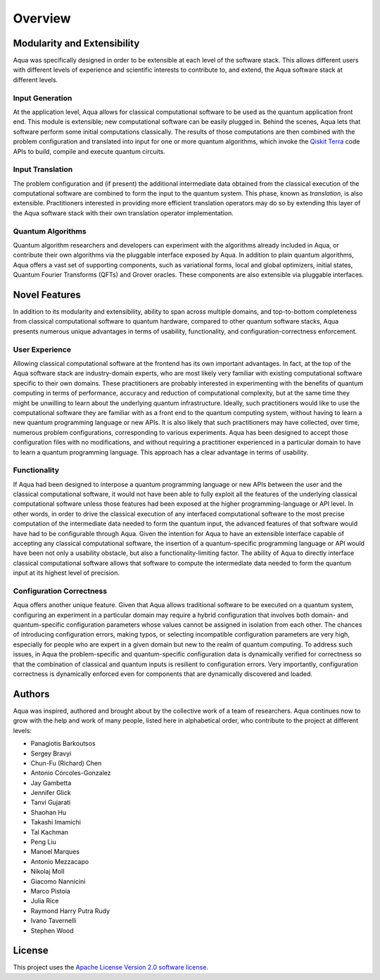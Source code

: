 ========
Overview
========

----------------------------
Modularity and Extensibility
----------------------------

Aqua was specifically designed in order to be extensible at each level of the software stack.
This allows different users with different levels of experience and scientific interests
to contribute to, and extend, the Aqua software stack at different levels.

^^^^^^^^^^^^^^^^
Input Generation
^^^^^^^^^^^^^^^^

At the application level, Aqua allows for classical computational
software to be used as the quantum application front end.  This module is extensible;
new computational software can be easily plugged in.  Behind the scenes, Aqua lets that
software perform some initial computations classically.  The  results of those computations
are then combined with the problem
configuration and translated into input for one or more quantum algorithms, which invoke
the `Qiskit Terra <https://Qiskit.org/terra>`__ code APIs to build, compile and execute quantum circuits.

^^^^^^^^^^^^^^^^^
Input Translation
^^^^^^^^^^^^^^^^^

The problem configuration and (if present) the additional intermediate data
obtained from the classical execution of the computational software are
combined to form the input to the quantum system.  This phase, known as *translation*,
is also extensible.  Practitioners interested in providing more efficient
translation operators may do so by extending this layer of the Aqua software
stack with their own translation operator implementation.

^^^^^^^^^^^^^^^^^^
Quantum Algorithms
^^^^^^^^^^^^^^^^^^

Quantum algorithm researchers and developers can experiment with the algorithms already included
in Aqua, or contribute their own algorithms via the pluggable interface exposed
by Aqua.  In addition to plain quantum algorithms, Aqua offers a vast set
of supporting components, such as variational forms, local and global optimizers, initial states,
Quantum Fourier Transforms (QFTs) and Grover oracles.  These components are also extensible via pluggable
interfaces.

--------------
Novel Features
--------------

In addition to its modularity and extensibility, ability to span across multiple
domains, and top-to-bottom completeness from classical computational software to
quantum hardware, compared to other quantum software stacks, Aqua presents numerous unique advantages
in terms of usability, functionality, and configuration-correctness enforcement.  

^^^^^^^^^^^^^^^
User Experience
^^^^^^^^^^^^^^^

Allowing classical computational software at the frontend has its own important advantages.
In fact, at the top of the Aqua software stack are industry-domain experts, who are most likely
very familiar with existing
computational software specific to their own domains.  These practitioners are probably interested
in experimenting with the benefits of quantum computing in terms of performance, accuracy
and reduction of computational complexity, but at the same time they might be
unwilling to learn about the underlying quantum infrastructure. Ideally,
such practitioners would like to use the computational software they are
familiar with as a front end to the quantum computing system,
without having to learn a new quantum programming
language or new APIs.  It is also
likely that such practitioners may have collected, over time, numerous
problem configurations, corresponding to various experiments. Aqua has been designed to accept those
configuration files  with no modifications, and
without requiring a practitioner experienced in a particular domain to
have to learn a quantum programming language. This approach has a clear advantage in terms
of usability.

^^^^^^^^^^^^^
Functionality
^^^^^^^^^^^^^

If Aqua had been designed to interpose a quantum programming language
or new APIs between the user and the classical computational software, it would not have been able to
fully exploit all the features of the underlying classical computational software unless those features
had been exposed at the higher programming-language or API level.  In other words, in order to drive
the classical execution of any interfaced computational software to the most
precise computation of the intermediate data needed to form
the quantum input, the advanced features of that software would have had to be configurable
through Aqua.
Given the intention for Aqua to have an extensible interface capable of accepting
any classical computational
software, the insertion of a quantum-specific programming language or API would have
been not only a usability
obstacle, but also a functionality-limiting factor.
The ability of Aqua to directly interface classical computational software allows that software
to compute the intermediate data needed to form the quantum input at its highest level of precision.

^^^^^^^^^^^^^^^^^^^^^^^^^
Configuration Correctness
^^^^^^^^^^^^^^^^^^^^^^^^^

Aqua offers another unique feature. Given that Aqua
allows traditional software to be executed on a quantum system,
configuring an experiment in a particular domain may require a hybrid
configuration that involves both domain- and quantum-specific
configuration parameters whose values cannot be assigned in isolation from each other.
The chances of introducing configuration
errors, making typos, or selecting incompatible configuration parameters
are very high, especially for people who are expert in a given domain
but new to the realm of quantum computing. To address such issues, in
Aqua the problem-specific and
quantum-specific configuration data is dynamically verified for
correctness so that the combination of classical and quantum inputs is
resilient to configuration errors. Very importantly, configuration
correctness is dynamically enforced even for components that are
dynamically discovered and loaded.

-------
Authors
-------

Aqua was inspired, authored and brought about by the collective
work of a team of researchers.
Aqua continues now to grow with the help and work of many
people, listed here in alphabetical order, who contribute to the project at different
levels:

-  Panagiotis Barkoutsos
-  Sergey Bravyi
-  Chun-Fu (Richard) Chen
-  Antonio Córcoles-Gonzalez
-  Jay Gambetta
-  Jennifer Glick
-  Tanvi Gujarati
-  Shaohan Hu
-  Takashi Imamichi
-  Tal Kachman
-  Peng Liu
-  Manoel Marques
-  Antonio Mezzacapo
-  Nikolaj Moll
-  Giacomo Nannicini
-  Marco Pistoia
-  Julia Rice
-  Raymond Harry Putra Rudy
-  Ivano Tavernelli
-  Stephen Wood

-------
License
-------

This project uses the `Apache License Version 2.0 software
license <https://www.apache.org/licenses/LICENSE-2.0>`__.